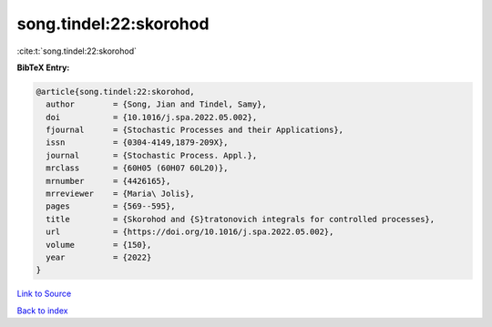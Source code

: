 song.tindel:22:skorohod
=======================

:cite:t:`song.tindel:22:skorohod`

**BibTeX Entry:**

.. code-block:: bibtex

   @article{song.tindel:22:skorohod,
     author        = {Song, Jian and Tindel, Samy},
     doi           = {10.1016/j.spa.2022.05.002},
     fjournal      = {Stochastic Processes and their Applications},
     issn          = {0304-4149,1879-209X},
     journal       = {Stochastic Process. Appl.},
     mrclass       = {60H05 (60H07 60L20)},
     mrnumber      = {4426165},
     mrreviewer    = {Maria\ Jolis},
     pages         = {569--595},
     title         = {Skorohod and {S}tratonovich integrals for controlled processes},
     url           = {https://doi.org/10.1016/j.spa.2022.05.002},
     volume        = {150},
     year          = {2022}
   }

`Link to Source <https://doi.org/10.1016/j.spa.2022.05.002},>`_


`Back to index <../By-Cite-Keys.html>`_
